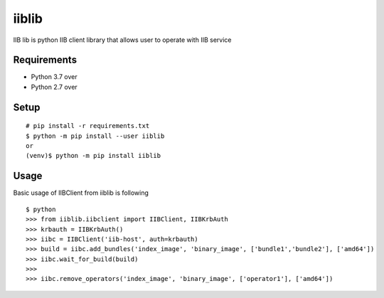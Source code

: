 iiblib
======

IIB lib is python IIB client library that allows user to operate with IIB service



Requirements
------------

* Python 3.7 over
* Python 2.7 over

Setup
-----

::

  # pip install -r requirements.txt
  $ python -m pip install --user iiblib
  or
  (venv)$ python -m pip install iiblib

Usage
-----

Basic usage of IIBClient from iiblib is following

::

  $ python
  >>> from iiblib.iibclient import IIBClient, IIBKrbAuth
  >>> krbauth = IIBKrbAuth()
  >>> iibc = IIBClient('iib-host', auth=krbauth)
  >>> build = iibc.add_bundles('index_image', 'binary_image', ['bundle1','bundle2'], ['amd64'])
  >>> iibc.wait_for_build(build)
  >>>
  >>> iibc.remove_operators('index_image', 'binary_image', ['operator1'], ['amd64'])

